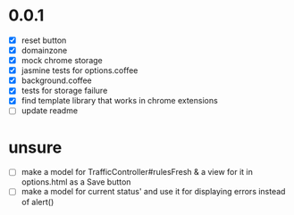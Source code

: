* 0.0.1

- [X] reset button
- [X] domainzone
- [X] mock chrome storage
- [X] jasmine tests for options.coffee
- [X] background.coffee
- [X] tests for storage failure
- [X] find template library that works in chrome extensions
- [ ] update readme

* unsure

- [ ] make a model for TrafficController#rulesFresh & a view for
  it in options.html as a Save button
- [ ] make a model for current status' and use it for displaying
  errors instead of alert()
